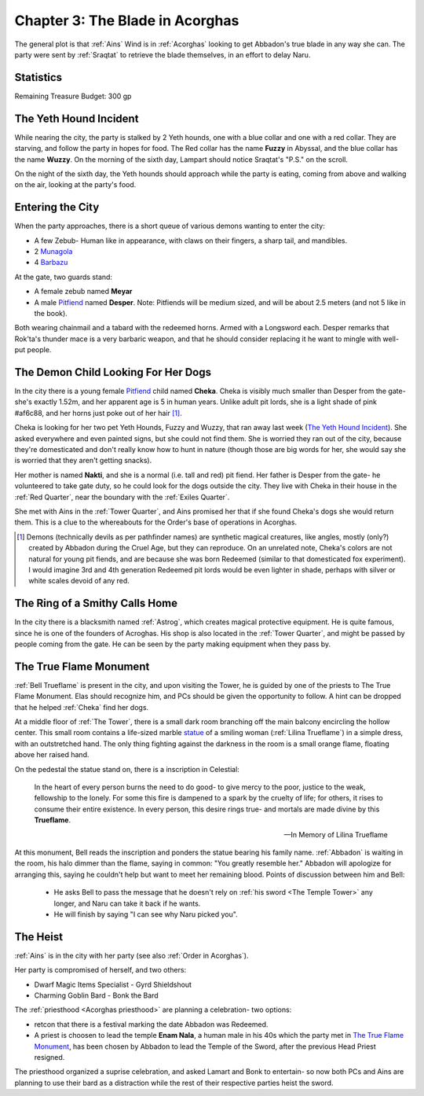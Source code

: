 .. _Chapter 3:

Chapter 3: The Blade in Acorghas
================================
The general plot is that :ref:`Ains` Wind is in :ref:`Acorghas` looking to get
Abbadon's true blade in any way she can. The party were sent by :ref:`Sraqtat`
to retrieve the blade themselves, in an effort to delay Naru.

Statistics 
-----------

Remaining Treasure Budget: 300 gp

The Yeth Hound Incident
-----------------------
While nearing the city, the party is stalked by 2 Yeth hounds, one with a blue
collar and one with a red collar. They are starving, and follow the party in
hopes for food. The Red collar has the name **Fuzzy** in Abyssal, and the blue
collar has the name **Wuzzy**. On the morning of the sixth day, Lampart should
notice Sraqtat's "P.S." on the scroll.

On the night of the sixth day, the Yeth hounds should approach while the party
is eating, coming from above and walking on the air, looking at the party's
food.

Entering the City
-----------------
When the party approaches, there is a short queue of various demons wanting to
enter the city:

- A few Zebub- Human like in appearance, with claws on their fingers, a sharp
  tail, and mandibles. 
- 2 Munagola_
- 4 Barbazu_

At the gate, two guards stand:

- A female zebub named **Meyar**
- A male Pitfiend_ named **Desper**. Note: Pitfiends will be medium sized, 
  and will be about 2.5 meters (and not 5 like in the book).

Both wearing chainmail and a tabard with the redeemed horns. Armed with a
Longsword each.
Desper remarks that Rok'ta's thunder mace is a very barbaric weapon, and that
he should consider replacing it he want to mingle with well-put people.


.. _Munagola: https://2e.aonprd.com/Monsters.aspx?ID=1115 
.. _Barbazu: https://2e.aonprd.com/Monsters.aspx?ID=110
.. _Pitfiend: https://2e.aonprd.com/Monsters.aspx?ID=114

.. _Cheka:

The Demon Child Looking For Her Dogs
------------------------------------
In the city there is a young female Pitfiend_ child named **Cheka**. Cheka is
visibly much smaller than Desper from the gate- she's exactly 1.52m, and
her apparent age is 5 in human years. Unlike adult
pit lords, she is a light shade of pink #af6c88, and her horns just poke out of her
hair [#]_. 

Cheka is looking for her two pet Yeth Hounds, Fuzzy and Wuzzy, that ran away last
week (`The Yeth Hound Incident`_). She asked everywhere and even painted signs,
but she could not find them. She is worried they ran out of the city, 
because they're domesticated and don't really know how to hunt in nature (though 
those are big words for her, she would say she is worried that they aren't getting
snacks).

Her mother is named **Nakti**, and she is a normal (i.e. tall and red) pit 
fiend. Her father is Desper from the gate- he volunteered to take gate duty, so he 
could look for the dogs outside the city. They live with Cheka in their house in the
:ref:`Red Quarter`, near the boundary with the :ref:`Exiles Quarter`.

She met with Ains in the :ref:`Tower Quarter`, and Ains promised her that if she found
Cheka's dogs she would return them. This is a clue to the whereabouts for the Order's
base of operations in Acorghas.


.. [#] Demons (technically devils as per pathfinder names)  are synthetic magical creatures,
   like angles, mostly (only?) created by Abbadon during the Cruel Age, but they can reproduce.
   On an unrelated note, Cheka's colors are not natural for young pit fiends, and are because
   she was born Redeemed (similar to that domesticated fox experiment). I would imagine 3rd 
   and 4th generation Redeemed pit lords would be even lighter in shade, perhaps with silver or white scales
   devoid of any red.

The Ring of a Smithy Calls Home
-------------------------------
In the city there is a blacksmith named :ref:`Astrog`, which creates magical
protective equipment. He is quite famous, since he is one of the founders of
Acroghas. His shop is also located in the :ref:`Tower Quarter`, and might be
passed by people coming from the gate. He can be seen by the party making
equipment when they pass by.

The True Flame Monument
-----------------------

:ref:`Bell Trueflame` is present in the city, and upon visiting the Tower, he is guided by one of the priests
to The True Flame Monument. Elas should recognize him, and PCs should be given the opportunity to follow.
A hint can be dropped that he helped :ref:`Cheka` find her dogs.

At a middle floor of :ref:`The Tower`, there is a small dark room branching off the main balcony encircling the hollow center.
This small room contains a life-sized marble statue_ of a smiling woman (:ref:`Lilina Trueflame`) in a simple dress, with an 
outstretched hand. The only thing fighting against the darkness in the room is a small orange flame, floating above her
raised hand.

On the pedestal the statue stand on, there is a inscription in Celestial:

  In the heart of every person burns the need to do good- to give mercy to the poor, justice to the weak, fellowship to the lonely.
  For some this fire is dampened to a spark by the cruelty of life; for others, it rises to consume their entire existence.
  In every person, this desire rings true- and mortals are made divine by this **Trueflame**.

  -- In Memory of Lilina Trueflame

.. _Statue: https://www.heroforge.com/load_config%3D502837608/

At this monument, Bell reads the inscription and ponders the statue bearing his family name. :ref:`Abbadon` is 
waiting in the room, his halo dimmer than the flame, saying in common: "You greatly resemble her."
Abbadon will apologize for arranging this, saying he couldn't help but want to meet her remaining blood.
Points of discussion between him and Bell:

  - He asks Bell to pass the message that he doesn't rely on :ref:`his sword <The Temple Tower>` any longer, and 
    Naru can take it back if he wants.
  - He will finish by saying "I can see why Naru picked you".  

The Heist
---------

:ref:`Ains` is in the city with her party (see also :ref:`Order in Acorghas`).

Her party is compromised of herself, and two others:

* Dwarf Magic Items Specialist - Gyrd Shieldshout
* Charming Goblin Bard - Bonk the Bard

The :ref:`priesthood <Acorghas priesthood>` are planning a celebration- two options:

* retcon that there is a festival marking the date Abbadon was Redeemed.
* A priest is choosen to lead the temple
  **Enam Nala**, a human male in his 40s which the party met in `The True Flame Monument`_, has been
  chosen by Abbadon to lead the Temple of the Sword, after the previous Head Priest resigned.

The priesthood organized a suprise celebration, and asked Lamart and Bonk to entertain- so now both PCs
and Ains are planning to use their bard as a distraction while the rest of their respective parties heist the sword.

